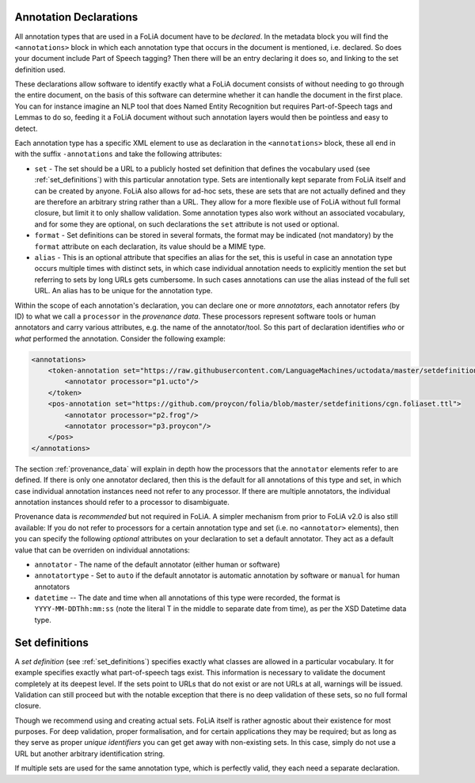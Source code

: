 .. _annotation_declarations:

Annotation Declarations
--------------------------

All annotation types that are used in a FoLiA document have to be *declared*. In the metadata block you will find the
``<annotations>`` block in which each annotation type that occurs in the document is mentioned, i.e. declared. So does
your document include Part of Speech tagging? Then there will be an entry declaring it does so, and linking to the set
definition used.

These declarations allow software to identify exactly what a FoLiA document consists of without needing to go through the entire
document, on the basis of this software can determine whether it can handle the document in the first place. You can for
instance imagine an NLP tool that does Named Entity Recognition but requires Part-of-Speech tags and Lemmas to do so,
feeding it a FoLiA document without such annotation layers would then be pointless and easy to detect.

Each annotation type has a specific XML element to use as declaration in the ``<annotations>`` block, these all end in
with the suffix ``-annotations`` and take the following attributes:

* ``set`` - The set should be a URL to a publicly hosted set definition that defines the vocabulary used (see
  :ref:`set_definitions`) with this particular annotation type. Sets are intentionally kept separate from FoLiA itself
  and can be created by anyone. FoLiA also allows for ad-hoc sets, these are sets that are not actually defined and they
  are therefore an arbitrary string rather than a URL. They allow for a more flexible use of FoLiA without full formal
  closure, but limit it to only shallow validation.
  Some annotation types also work without an associated vocabulary, and for some they are optional, on such declarations the ``set`` attribute is not used or optional.
* ``format`` - Set definitions can be stored in several formats, the format may be indicated (not mandatory) by the
  ``format`` attribute on each declaration, its value should be a MIME type.
* ``alias`` - This is an optional attribute that specifies an alias for the set, this is useful in case an annotation
  type occurs multiple times with distinct sets, in which case individual annotation needs to explicitly mention the set
  but referring to sets by long URLs gets cumbersome. In such cases annotations can use the alias instead of the full
  set URL. An alias has to be unique for the annotation type.

Within the scope of each annotation's declaration, you can declare one or more *annotators*, each annotator refers (by ID) to what we call a
``processor`` in the *provenance data*. These processors represent software tools or human annotators and carry
various attributes, e.g. the name of the annotator/tool. So this part of declaration identifies *who* or *what* performed the annotation. Consider the following example:

.. code-block:: xml

    <annotations>
        <token-annotation set="https://raw.githubusercontent.com/LanguageMachines/uctodata/master/setdefinitions/tokconfig-eng.foliaset.ttl">
            <annotator processor="p1.ucto"/>
        </token>
        <pos-annotation set="https://github.com/proycon/folia/blob/master/setdefinitions/cgn.foliaset.ttl">
            <annotator processor="p2.frog"/>
            <annotator processor="p3.proycon"/>
        </pos>
    </annotations>


The section :ref:`provenance_data` will explain in depth how the processors that the ``annotator`` elements refer to are
defined. If there is only one annotator declared, then this is the default for all annotations of this type and set, in
which case individual annotation instances need not refer to any processor. If there are multiple annotators, the
individual annotation instances should refer to a processor to disambiguate.

Provenance data is *recommended* but not required in FoLiA. A simpler mechanism from prior to FoLiA v2.0 is also still
available: If you do not refer to processors for a certain annotation type and set (i.e. no ``<annotator>`` elements),
then you can specify the following *optional* attributes on your declaration to set a default annotator. They act as a
default value that can be overriden on individual annotations:

* ``annotator`` - The name of the default annotator (either human or software)
* ``annotatortype`` - Set to ``auto`` if the default annotator is automatic annotation by software or ``manual`` for human annotators
* ``datetime`` -- The date and time when all annotations of this type were recorded, the format is ``YYYY-MM-DDThh:mm:ss`` (note the literal T in the middle to separate date from time), as per the XSD Datetime data type.

Set definitions
---------------------------

A *set definition* (see :ref:`set_definitions`) specifies exactly what classes are allowed in a particular vocabulary.
It for example specifies exactly what part-of-speech tags exist. This information is necessary to validate the document
completely at its deepest level. If the sets point to URLs that do not exist or are not URLs at all, warnings will be
issued.  Validation can still proceed but with the notable exception that there is no deep validation of these sets, so
no full formal closure.

Though we recommend using and creating actual sets. FoLiA itself is rather agnostic about their existence for most
purposes. For deep validation, proper formalisation, and for certain applications they may be required; but as long as
they serve as proper *unique identifiers* you can get get away with non-existing sets. In this case, simply do not use a
URL but another arbitrary identification string.

If multiple sets are used for the same annotation type, which is perfectly valid, they each need a
separate declaration.

.. seealso::
    * :ref:`set_definitions`
    * :ref:`provenance_data`



